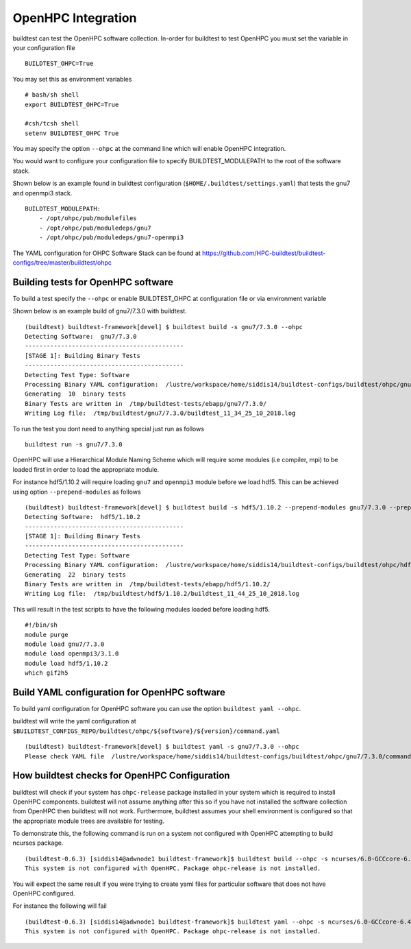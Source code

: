 .. _OHPC_Integration:

OpenHPC Integration
======================

buildtest can test the OpenHPC software collection. In-order for buildtest to test
OpenHPC you must set the variable in your configuration file

::

    BUILDTEST_OHPC=True

You may set this as environment variables


::

        # bash/sh shell
        export BUILDTEST_OHPC=True

        #csh/tcsh shell
        setenv BUILDTEST_OHPC True

You may specify the option ``--ohpc`` at the command line which will enable OpenHPC
integration.

You would want to configure your configuration file to specify BUILDTEST_MODULEPATH to
the root of the software stack.

Shown below is an example found in buildtest configuration (``$HOME/.buildtest/settings.yaml``) that
tests the gnu7 and openmpi3 stack.

::


    BUILDTEST_MODULEPATH:
        - /opt/ohpc/pub/modulefiles
        - /opt/ohpc/pub/moduledeps/gnu7
        - /opt/ohpc/pub/moduledeps/gnu7-openmpi3

The YAML configuration for OHPC Software Stack can be found at https://github.com/HPC-buildtest/buildtest-configs/tree/master/buildtest/ohpc

Building tests for OpenHPC software
-------------------------------------


To build a test specify the ``--ohpc`` or enable BUILDTEST_OHPC at configuration file or
via environment variable

Shown below is an example build of gnu7/7.3.0 with buildtest.

::

    (buildtest) buildtest-framework[devel] $ buildtest build -s gnu7/7.3.0 --ohpc
    Detecting Software:  gnu7/7.3.0
    --------------------------------------------
    [STAGE 1]: Building Binary Tests
    --------------------------------------------
    Detecting Test Type: Software
    Processing Binary YAML configuration:  /lustre/workspace/home/siddis14/buildtest-configs/buildtest/ohpc/gnu7/7.3.0/command.yaml
    Generating  10  binary tests
    Binary Tests are written in  /tmp/buildtest-tests/ebapp/gnu7/7.3.0/
    Writing Log file:  /tmp/buildtest/gnu7/7.3.0/buildtest_11_34_25_10_2018.log

To run the test you dont need to anything special just run as follows

::

    buildtest run -s gnu7/7.3.0


OpenHPC will use a Hierarchical Module Naming Scheme which will require some modules (i.e compiler, mpi) to be
loaded first in order to load the appropriate module.

For instance hdf5/1.10.2 will require loading ``gnu7`` and ``openmpi3`` module before we load
hdf5. This can be achieved using option ``--prepend-modules`` as follows

::

    (buildtest) buildtest-framework[devel] $ buildtest build -s hdf5/1.10.2 --prepend-modules gnu7/7.3.0 --prepend-modules openmpi3/3.1.0
    Detecting Software:  hdf5/1.10.2
    --------------------------------------------
    [STAGE 1]: Building Binary Tests
    --------------------------------------------
    Detecting Test Type: Software
    Processing Binary YAML configuration:  /lustre/workspace/home/siddis14/buildtest-configs/buildtest/ohpc/hdf5/1.10.2/command.yaml
    Generating  22  binary tests
    Binary Tests are written in  /tmp/buildtest-tests/ebapp/hdf5/1.10.2/
    Writing Log file:  /tmp/buildtest/hdf5/1.10.2/buildtest_11_44_25_10_2018.log


This will result in the test scripts to have the following modules loaded before loading hdf5.

::

    #!/bin/sh
    module purge
    module load gnu7/7.3.0
    module load openmpi3/3.1.0
    module load hdf5/1.10.2
    which gif2h5

Build YAML configuration for OpenHPC software
----------------------------------------------

To build yaml configuration for OpenHPC software you can use the option ``buildtest yaml --ohpc``.

buildtest will write the yaml configuration at ``$BUILDTEST_CONFIGS_REPO/buildtest/ohpc/${software}/${version}/command.yaml``

::

    (buildtest) buildtest-framework[devel] $ buildtest yaml -s gnu7/7.3.0 --ohpc
    Please check YAML file  /lustre/workspace/home/siddis14/buildtest-configs/buildtest/ohpc/gnu7/7.3.0/command.yaml  and fix test accordingly

How buildtest checks for OpenHPC Configuration
------------------------------------------------

buildtest will check if your system has ``ohpc-release`` package installed in your system
which is required to install OpenHPC components. buildtest will not assume anything after
this so if you have not installed the software collection from OpenHPC then
buildtest will not work. Furthermore, buildtest assumes your shell environment is
configured so that the appropriate module trees are available for testing.

To demonstrate this, the following command is run on a system not configured with OpenHPC attempting
to build ncurses package.

::

    (buildtest-0.6.3) [siddis14@adwnode1 buildtest-framework]$ buildtest build --ohpc -s ncurses/6.0-GCCcore-6.4.0
    This system is not configured with OpenHPC. Package ohpc-release is not installed.

You will expect the same result if you were trying to create yaml files for particular software
that does not have OpenHPC configured.

For instance the following will fail

::

    (buildtest-0.6.3) [siddis14@adwnode1 buildtest-framework]$ buildtest yaml --ohpc -s ncurses/6.0-GCCcore-6.4.0
    This system is not configured with OpenHPC. Package ohpc-release is not installed.
